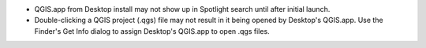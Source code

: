 * QGIS.app from Desktop install may not show up in Spotlight search until after initial launch.
* Double-clicking a QGIS project (.qgs) file may not result in it being opened by Desktop's QGIS.app. Use the Finder's Get Info dialog to assign Desktop's QGIS.app to open .qgs files.
